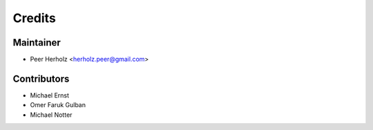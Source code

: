 =======
Credits
=======

Maintainer
----------

* Peer Herholz <herholz.peer@gmail.com>

Contributors
------------

* Michael Ernst
* Omer Faruk Gulban 
* Michael Notter
